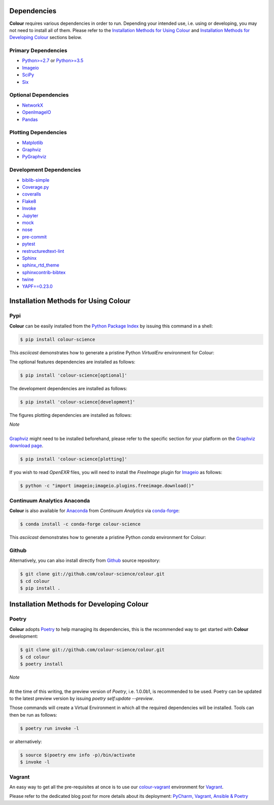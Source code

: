 .. title: Installation Guide
.. slug: installation-guide
.. date: 2015-11-24 09:38:23 UTC
.. tags: installation
.. category:
.. link:
.. description:
.. type: text

Dependencies
------------

**Colour** requires various dependencies in order to run. Depending your
intended use, i.e. using or developing, you may not need to install all of them.
Please refer to the `Installation Methods for Using Colour`_
and `Installation Methods for Developing Colour`_ sections below.

Primary Dependencies
^^^^^^^^^^^^^^^^^^^^

-   `Python>=2.7 <https://www.python.org/download/releases/>`__ or
    `Python>=3.5 <https://www.python.org/download/releases/>`__
-   `Imageio <http://imageio.github.io/>`__
-   `SciPy <http://www.scipy.org/>`__
-   `Six <https://pypi.org/project/six/>`__

Optional Dependencies
^^^^^^^^^^^^^^^^^^^^^

-   `NetworkX <https://networkx.github.io/>`__
-   `OpenImageIO <https://github.com/OpenImageIO/oiio>`__
-   `Pandas <https://pandas.pydata.org/>`__

Plotting Dependencies
^^^^^^^^^^^^^^^^^^^^^

-   `Matplotlib <http://matplotlib.org/>`__
-   `Graphviz <https://www.graphviz.org/>`__
-   `PyGraphviz <https://pygraphviz.github.io/>`__

Development Dependencies
^^^^^^^^^^^^^^^^^^^^^^^^^

-   `biblib-simple <https://pypi.org/project/biblib-simple/>`__
-   `Coverage.py <https://pypi.org/project/coverage/>`__
-   `coveralls <https://pypi.org/project/coveralls/>`__
-   `Flake8 <https://pypi.org/project/flake8/>`__
-   `Invoke <http://www.pyinvoke.org/>`__
-   `Jupyter <https://jupyter.org/>`__
-   `mock <https://pypi.org/project/mock/>`__
-   `nose <https://nose.readthedocs.io/en/latest>`__
-   `pre-commit <https://pre-commit.com/>`__
-   `pytest <https://docs.pytest.org/en/latest/>`__
-   `restructuredtext-lint <https://github.com/twolfson/restructuredtext-lint>`__
-   `Sphinx <https://sphinx-doc.org>`__
-   `sphinx_rtd_theme <https://github.com/rtfd/sphinx_rtd_theme/>`__
-   `sphinxcontrib-bibtex <https://sphinxcontrib-bibtex.readthedocs.io/>`__
-   `twine <https://pypi.org/project/twine/>`__
-   `YAPF==0.23.0 <https://github.com/google/yapf>`__

Installation Methods for Using Colour
-------------------------------------

Pypi
^^^^

**Colour** can be easily installed from the
`Python Package Index <https://pypi.org/project/colour-science/>`__ by
issuing this command in a shell:

.. code:: shell

    $ pip install colour-science

This *asciicast* demonstrates how to generate a pristine Python *VirtualEnv*
environment for Colour:

.. raw:: html

    <script type="text/javascript"
        src="https://asciinema.org/a/257384.js"
        id="asciicast-257384" async data-speed=3>
    </script>

The optional features dependencies are installed as follows:

.. code:: shell

    $ pip install 'colour-science[optional]'

The development dependencies are installed as follows:

.. code:: shell

    $ pip install 'colour-science[development]'

The figures plotting dependencies are installed as follows:

.. class:: alert alert-dismissible alert-info

    | *Note*
    |
    | `Graphviz <https://www.graphviz.org/>`__ might need to be installed
        beforehand, please refer to the specific section for your platform on
        the `Graphviz download page <https://www.graphviz.org/download/>`__.

.. code:: shell

    $ pip install 'colour-science[plotting]'

If you wish to read *OpenEXR* files, you will need to install the *FreeImage*
plugin for `Imageio <http://imageio.github.io/>`__ as follows:

.. code:: shell

    $ python -c "import imageio;imageio.plugins.freeimage.download()"

Continuum Analytics Anaconda
^^^^^^^^^^^^^^^^^^^^^^^^^^^^

**Colour** is also available for `Anaconda <https://www.continuum.io/downloads>`__
from *Continuum Analytics* via `conda-forge <https://conda-forge.org/>`__:

.. code:: shell

    $ conda install -c conda-forge colour-science

This *asciicast* demonstrates how to generate a pristine Python *conda*
environment for Colour:

.. raw:: html

    <script type="text/javascript"
        src="https://asciinema.org/a/257385.js"
        id="asciicast-257385" async data-speed=3>
    </script>

Github
^^^^^^

Alternatively, you can also install directly from
`Github <https://github.com/colour-science/colour>`__ source repository:

.. code:: shell

    $ git clone git://github.com/colour-science/colour.git
    $ cd colour
    $ pip install .

Installation Methods for Developing Colour
------------------------------------------

Poetry
^^^^^^

**Colour** adopts `Poetry <https://poetry.eustace.io>`__ to help managing its
dependencies, this is the recommended way to get started with **Colour**
development:

.. code:: shell

    $ git clone git://github.com/colour-science/colour.git
    $ cd colour
    $ poetry install

.. class:: alert alert-dismissible alert-info

    | *Note*
    |
    | At the time of this writing, the preview version of *Poetry*, i.e. 1.0.0b1,
        is recommended to be used. Poetry can be updated to the latest preview
        version by issuing `poetry self:update --preview`.

Those commands will create a Virtual Environment in which all the required
dependencies will be installed. Tools can then be run as follows:

.. code:: shell

    $ poetry run invoke -l

or alternatively:

.. code:: shell

    $ source $(poetry env info -p)/bin/activate
    $ invoke -l

Vagrant
^^^^^^^

An easy way to get all the pre-requisites at once is to use our
`colour-vagrant <https://github.com/colour-science/colour-vagrant>`__
environment for `Vagrant <https://www.vagrantup.com/>`__.

Please refer to the dedicated blog post for more details about its deployment:
`PyCharm, Vagrant, Ansible & Poetry </posts/pycharm-vagrant-ansible-poetry/>`__
